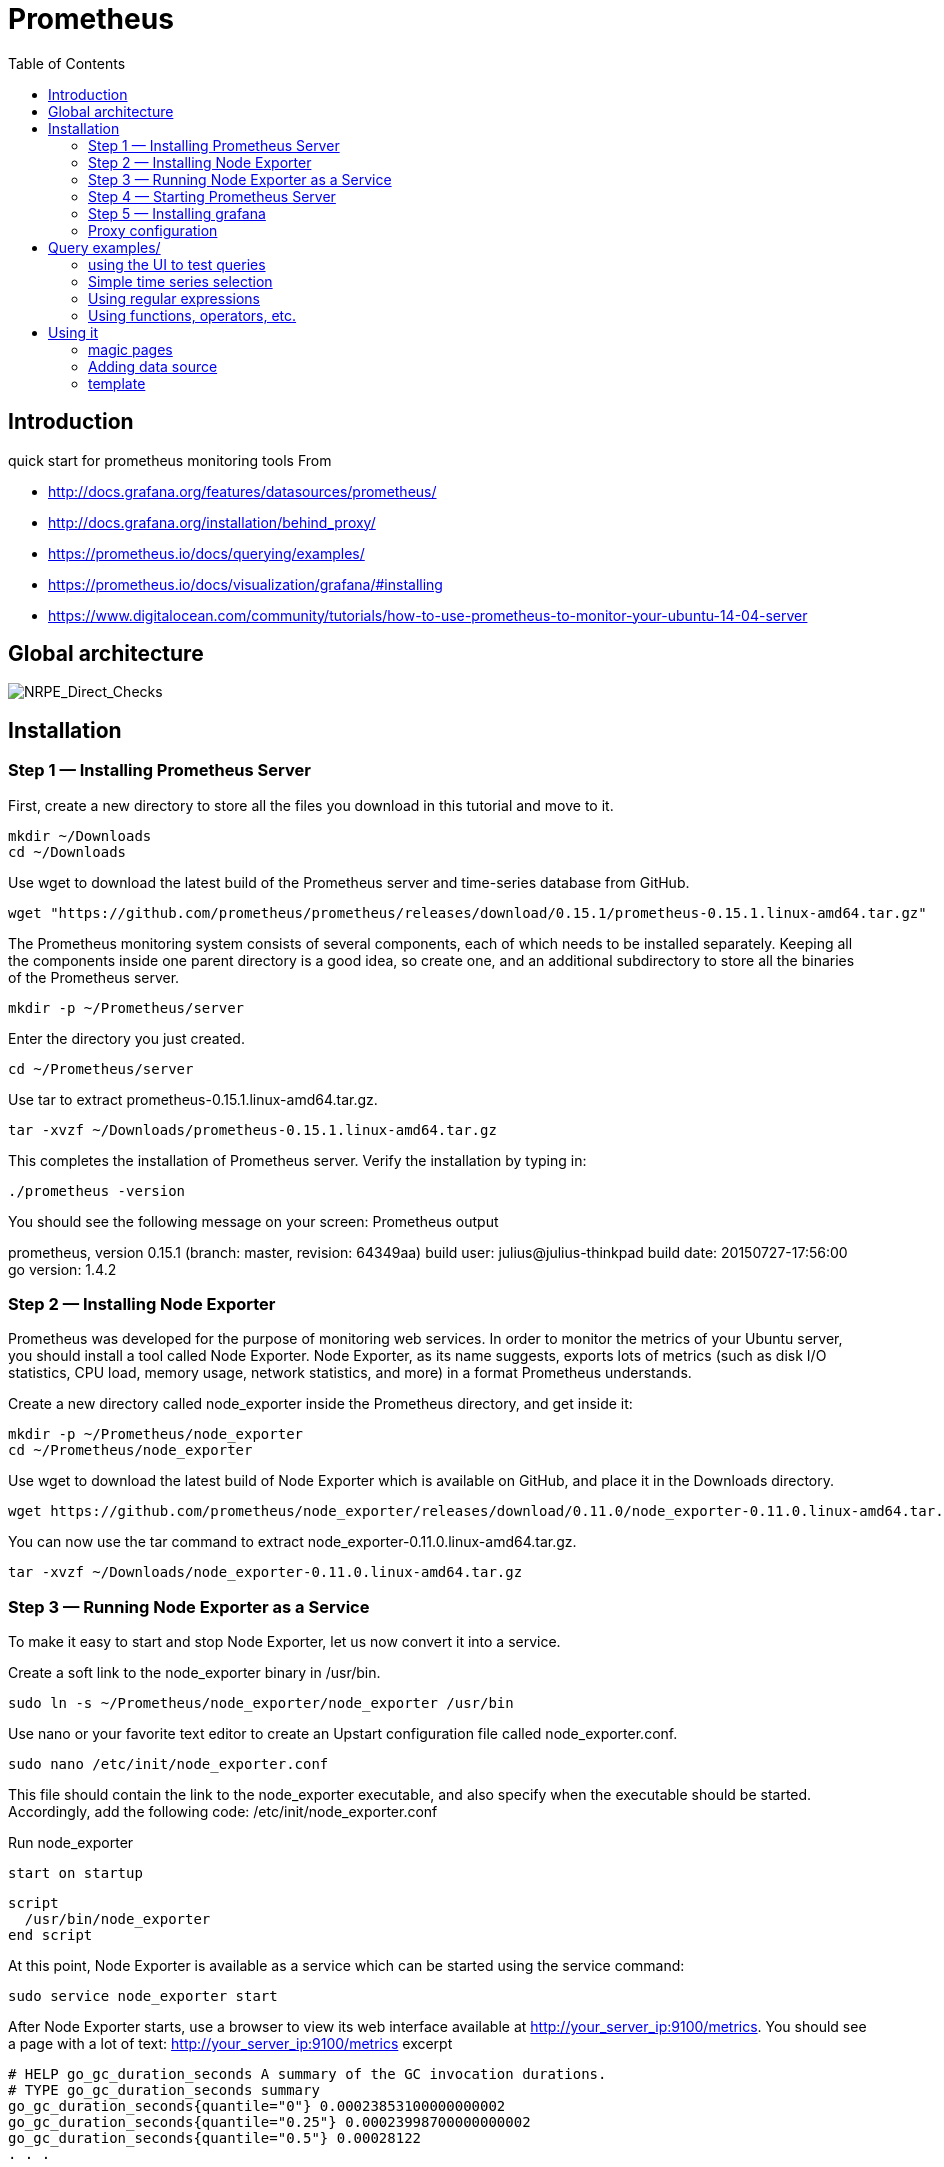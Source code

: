 = Prometheus 
:toc:

== Introduction 

quick start for prometheus monitoring tools  
From 

 * http://docs.grafana.org/features/datasources/prometheus/
 * http://docs.grafana.org/installation/behind_proxy/
 * https://prometheus.io/docs/querying/examples/
 * https://prometheus.io/docs/visualization/grafana/#installing
 * https://www.digitalocean.com/community/tutorials/how-to-use-prometheus-to-monitor-your-ubuntu-14-04-server
 
 

== Global architecture 

image::NRPE_Direct_Checks.png[NRPE_Direct_Checks]



== Installation 


=== Step 1 — Installing Prometheus Server

First, create a new directory to store all the files you download in this tutorial and move to it.

    mkdir ~/Downloads
    cd ~/Downloads

Use wget to download the latest build of the Prometheus server and time-series database from GitHub.

    wget "https://github.com/prometheus/prometheus/releases/download/0.15.1/prometheus-0.15.1.linux-amd64.tar.gz"

The Prometheus monitoring system consists of several components, each of which needs to be installed separately. Keeping all the components inside one parent directory is a good idea, so create one, and an additional subdirectory to store all the binaries of the Prometheus server.

    mkdir -p ~/Prometheus/server

Enter the directory you just created.

    cd ~/Prometheus/server

Use tar to extract prometheus-0.15.1.linux-amd64.tar.gz.

    tar -xvzf ~/Downloads/prometheus-0.15.1.linux-amd64.tar.gz

This completes the installation of Prometheus server. Verify the installation by typing in:

    ./prometheus -version

You should see the following message on your screen:
Prometheus output

prometheus, version 0.15.1 (branch: master, revision: 64349aa)
  build user:       julius@julius-thinkpad
  build date:       20150727-17:56:00
  go version:       1.4.2

=== Step 2 — Installing Node Exporter

Prometheus was developed for the purpose of monitoring web services. In order to monitor the metrics of your Ubuntu server, you should install a tool called Node Exporter. Node Exporter, as its name suggests, exports lots of metrics (such as disk I/O statistics, CPU load, memory usage, network statistics, and more) in a format Prometheus understands.

Create a new directory called node_exporter inside the Prometheus directory, and get inside it:

    mkdir -p ~/Prometheus/node_exporter
    cd ~/Prometheus/node_exporter

Use wget to download the latest build of Node Exporter which is available on GitHub, and place it in the Downloads directory.

    wget https://github.com/prometheus/node_exporter/releases/download/0.11.0/node_exporter-0.11.0.linux-amd64.tar.gz -O ~/Downloads/node_exporter-0.11.0.linux-amd64.tar.gz

You can now use the tar command to extract node_exporter-0.11.0.linux-amd64.tar.gz.

    tar -xvzf ~/Downloads/node_exporter-0.11.0.linux-amd64.tar.gz

=== Step 3 — Running Node Exporter as a Service

To make it easy to start and stop Node Exporter, let us now convert it into a service.

Create a soft link to the node_exporter binary in /usr/bin.

    sudo ln -s ~/Prometheus/node_exporter/node_exporter /usr/bin

Use nano or your favorite text editor to create an Upstart configuration file called node_exporter.conf.

    sudo nano /etc/init/node_exporter.conf

This file should contain the link to the node_exporter executable, and also specify when the executable should be started. Accordingly, add the following code:
/etc/init/node_exporter.conf

.Run node_exporter

 start on startup

 script
   /usr/bin/node_exporter
 end script

At this point, Node Exporter is available as a service which can be started using the service command:

    sudo service node_exporter start

After Node Exporter starts, use a browser to view its web interface available at http://your_server_ip:9100/metrics. You should see a page with a lot of text:
http://your_server_ip:9100/metrics excerpt

 # HELP go_gc_duration_seconds A summary of the GC invocation durations.
 # TYPE go_gc_duration_seconds summary
 go_gc_duration_seconds{quantile="0"} 0.00023853100000000002
 go_gc_duration_seconds{quantile="0.25"} 0.00023998700000000002
 go_gc_duration_seconds{quantile="0.5"} 0.00028122
 . . .

=== Step 4 — Starting Prometheus Server

Enter the directory where you installed the Prometheus server:

cd ~/Prometheus/server

Before you start Prometheus, you must first create a configuration file for it called prometheus.yml.

    nano ~/Prometheus/server/prometheus.yml

Copy the following code into the file.
~/Prometheus/server/prometheus.yml

scrape_configs:
  - job_name: "node"
    scrape_interval: "15s"
    target_groups:
    - targets: ['localhost:9100']

This creates a scrape_configs section and defines a job called node. It includes the URL of your Node Exporter's web interface in its array of targets. The scrape_interval is set to 15 seconds so that Prometheus scrapes the metrics once every fifteen seconds.

You could name your job anything you want, but calling it "node" allows you to use the default console templates of Node Exporter.

Save the file and exit.

Start the Prometheus server as a background process.

    nohup ./prometheus > prometheus.log 2>&1 &

Note that you redirected the output of the Prometheus server to a file called prometheus.log. You can view the last few lines of the file using the tail command:

    tail ~/Prometheus/server/prometheus.log

Once the server is ready, you will see the following messages in the file:
prometheus.log excerpt

INFO[0000] Starting target manager...         file=targetmanager.go line=75
INFO[0000] Listening on :9090                 file=web.go line=118

Use a browser to visit Prometheus's homepage available at http://your_server_ip:9090. You'll see the following homepage.

Prometheus Homepage

To make sure that Prometheus is scraping data from Node Exporter, click on the Graph tab at the top of the page. On the page that opens, type in the name of a metric (like node_procs_running, for example) in the text field that says Expression. Then, press the blue Execute button. Click Graph (next to Console) just below, and you should see a graph for that metric:

Prometheus Graph

Prometheus has console templates that let you view graphs of a few commonly used metrics. These console template are accessible only if you set the value of job_name to node in Prometheus's configuration.

Visit http://your_server_ip:9090/consoles/node.html to access the Node Console and click on your server, localhost:9100, to view its metrics:

Node Console

=== Step 5 — Installing grafana

Note : promdash is deprecated 

For the full Grafana installation instructions, see the official Grafana documentation.

image::grafana_prometheus.png[grafana]

As an example, on Linux, installing Grafana could look like this:

 # Download and unpack Grafana from binary tar (adjust version as appropriate).
 curl -L -O https://grafanarel.s3.amazonaws.com/builds/grafana-2.5.0.linux-x64.tar.gz
 tar zxf grafana-2.5.0.linux-x64.tar.gz

 # Start Grafana.
 cd grafana-2.5.0/
 ./bin/grafana-server web

=== Proxy configuration

==== NGINX

Take care of ending / in input and output configuration

--- 
 server {
        listen 10.0.0.6:8080 ;
        listen localhost:8080 ;
        error_log /tmp/nginx.log error;
        if ($http_x_forwarded_proto = '') {
                        set $http_x_forwarded_proto  $scheme;
        }
        client_max_body_size 0;
        location /prometheus {
                proxy_pass              http://10.0.0.6:9090;
                proxy_next_upstream error timeout invalid_header http_500 http_502  http_503 http_504;
                proxy_set_header        X-Forwarded-Port  $server_port;
                proxy_set_header        X-Forwarded-Proto $http_x_forwarded_proto;
                proxy_set_header        Host            $host;
                proxy_set_header        X-Forwarded-For   $proxy_add_x_forwarded_for;
        }
        location /metrics {
                proxy_pass              http://10.0.0.6:9100;
                proxy_next_upstream error timeout invalid_header http_500 http_502  http_503 http_504;
                proxy_set_header        X-Forwarded-Port  $server_port;
                proxy_set_header        X-Forwarded-Proto $http_x_forwarded_proto;
                proxy_set_header        Host            $host;
                proxy_set_header        X-Forwarded-For   $proxy_add_x_forwarded_for;
        }
        location /grafana/  {
                proxy_pass              http://10.0.0.6:3000/;
                proxy_next_upstream error timeout invalid_header http_500 http_502  http_503 http_504;
                proxy_set_header        X-Forwarded-Port  $server_port;
                proxy_set_header        X-Forwarded-Proto $http_x_forwarded_proto;
                proxy_set_header        Host            $host;
                proxy_set_header        X-Forwarded-For   $proxy_add_x_forwarded_for;
        }
}
---
 
==== Prometheus and grafana
 

.to start promotheus

 export DATABASE_URL=sqlite3:$HOME/prometheus/databases/mydb.sqlite3
  nohup ./prometheus -web.external-url http://<TheHostWhereYouStartNginx>:8080/prometheus/ &
 
.In grafana configuration file (default.ini)

 
 # The public facing domain name used to access grafana from a browser
 domain = <TheHostWhereYouStartNginx>

 # Redirect to correct domain if host header does not match domain
 # Prevents DNS rebinding attacks
 enforce_domain = false

 # The full public facing url
 root_url = %(protocol)s://%(domain)s:8080/grafana

.to start grafana

 export RAILS_ENV=production
 nohup  ./bin/grafana-server web &
 
 
== Query examples/

=== using the UI to test queries

image::prometheus.png[prometheus]

=== Simple time series selection

Return all time series with the metric http_requests_total:

 http_requests_total

Return all time series with the metric http_requests_total and the given job and handler labels:

 http_requests_total{job="apiserver", handler="/api/comments"}

Return a whole range of time (in this case 5 minutes) for the same vector, making it a range vector:

 http_requests_total{job="apiserver", handler="/api/comments"}[5m]

Note that an expression resulting in a range vector cannot be graphed directly, but viewed in the tabular ("Console") view of the expression browser.

=== Using regular expressions

you could select time series only for jobs whose name match a certain pattern, in this case, all jobs that end with server. Note that this does a substring match, not a full string match:

 http_requests_total{job=~"server$"}

To select all HTTP status codes except 4xx ones, you could run:

 http_requests_total{status!~"^4..$"}

=== Using functions, operators, etc.

Return the per-second rate for all time series with the http_requests_total metric name, as measured over the last 5 minutes:

 rate(http_requests_total[5m])

Assuming that the http_requests_total time series all have the labels job (fanout by job name) and instance (fanout by instance of the job), we might want to sum over the rate of all instances, so we get fewer output time series, but still preserve the job dimension:

 sum(rate(http_requests_total[5m])) by (job)

If we have two different metrics with the same dimensional labels, we can apply binary operators to them and elements on both sides with the same label set will get matched and propagated to the output. For example, this expression returns the unused memory in MiB for every instance (on a fictional cluster scheduler exposing these metrics about the instances it runs):

 (instance_memory_limit_bytes - instance_memory_usage_bytes) / 1024 / 1024

The same expression, but summed by application, could be written like this:

 sum(
  instance_memory_limit_bytes - instance_memory_usage_bytes
 ) by (app, proc) / 1024 / 1024

If the same fictional cluster scheduler exposed CPU usage metrics like the following for every instance:

 instance_cpu_time_ns{app="lion", proc="web", rev="34d0f99", env="prod", job="cluster-manager"}
 instance_cpu_time_ns{app="elephant", proc="worker", rev="34d0f99", env="prod", job="cluster-manager"}
 instance_cpu_time_ns{app="turtle", proc="api", rev="4d3a513", env="prod", job="cluster-manager"}
 instance_cpu_time_ns{app="fox", proc="widget", rev="4d3a513", env="prod", job="cluster-manager"}
 

We could get the top 3 CPU users grouped by application (app) and process type (proc) like this:

 topk(3, sum(rate(instance_cpu_time_ns[5m])) by (app, proc))

Assuming this metric contains one time series per running instance, you could count the number of running instances per application like this:

 count(instance_cpu_time_ns) by (app)

== Using it

=== magic pages

http://<yourproxyIP>:8080/prometheus/consoles/node.html

==== promotheus configuration

example of configuration file

 # my global config
 global:
  scrape_interval:     15s # Set the scrape interval to every 15 seconds. Default is every 1 minute.
  evaluation_interval: 15s # Evaluate rules every 15 seconds. The default is every 1 minute.
  # scrape_timeout is set to the global default (10s).

  # Attach these labels to any time series or alerts when communicating with
  # external systems (federation, remote storage, Alertmanager).
  external_labels:
      monitor: 'codelab-monitor'

 # Load rules once and periodically evaluate them according to the global 'evaluation_interval'.
 rule_files:
  # - "first.rules"
  # - "second.rules"

 # A scrape configuration containing exactly one endpoint to scrape:
 # Here it's Prometheus itself.
 scrape_configs:
 - job_name: "node"
  static_configs:
  - targets: ['localhost:9100', 'ip1:9100','ip2:9100']

  
Note : identation and jobname "node" is important to benefit from predifined template


=== Adding data source


Open the side menu by clicking the Grafana icon in the top header.
In the side menu under the Dashboards link you should find a link named Data Sources.
Click the + Add data source button in the top header.
Select Prometheus from the Type dropdown.
NOTE: If you’re not seeing the Data Sources link in your side menu it means that your current user does not have the Admin role for the current organization.

.Data source options
|===
|Name|Description
|Name
|The data source name. This is how you refer to the data source in panels & queries.
|Default
|Default data source means that it will be pre-selected for new panels.
|Url
|The http protocol, ip and port of you Prometheus server (default port is usually 9090)
|Access
|Proxy = access via Grafana backend, Direct = access directly from browser.
|Basic Auth
|Enable basic authentication to the Prometheus data source.
|User
|Name of your Prometheus user
|Password
|Database user’s password
|===

.Query editor

Open a graph in edit mode by click the title > Edit (or by pressing e key while hovering over panel).

image::prometheus_query_editor.png[Query Editor]

|===
|Name|Description
|Query expression
|Prometheus query expression, check out the Prometheus documentation.
|Legend format
|Controls the name of the time series, using name or pattern. For example {{hostname}} will be replaced with label value for the label hostname.
|Min step
|Set a lower limit for the Prometheus step option. Step controls how big the jumps are when the Prometheus query engine performs range queries. Sadly there is no official prometheus documentation to link to for this very important option.
|Resolution
|Controls the step option. Small steps create high-resolution graphs but can be slow over larger time ranges, lowering the resolution can speed things up. 1/2 will try to set step option to generate 1 data point for every other pixel. A value of 1/10 will try to set step option so there is a data point every 10 pixels.Metric lookup
|Format as
|(New in v4.3) Switch between Table & Time series. Table format will only work in the Table panel.
|===

=== template

https://prometheus.io/docs/visualization/template_examples/